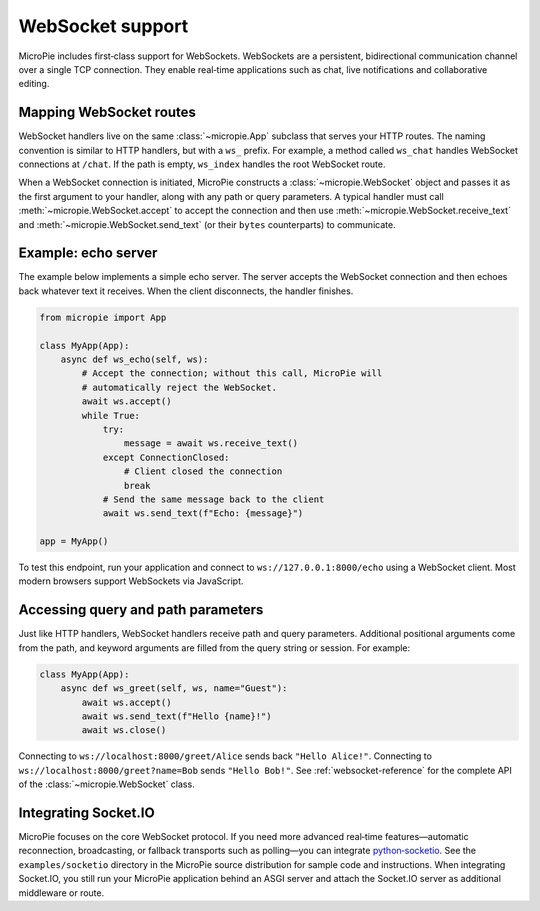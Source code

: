 WebSocket support
=================

MicroPie includes first‑class support for WebSockets.  WebSockets are a
persistent, bidirectional communication channel over a single TCP
connection.  They enable real‑time applications such as chat, live
notifications and collaborative editing.

Mapping WebSocket routes
------------------------

WebSocket handlers live on the same :class:`~micropie.App` subclass
that serves your HTTP routes.  The naming convention is similar to
HTTP handlers, but with a ``ws_`` prefix.  For example, a method
called ``ws_chat`` handles WebSocket connections at ``/chat``.  If the
path is empty, ``ws_index`` handles the root WebSocket route.

When a WebSocket connection is initiated, MicroPie constructs a
:class:`~micropie.WebSocket` object and passes it as the first
argument to your handler, along with any path or query parameters.  A
typical handler must call :meth:`~micropie.WebSocket.accept` to accept
the connection and then use :meth:`~micropie.WebSocket.receive_text`
and :meth:`~micropie.WebSocket.send_text` (or their ``bytes``
counterparts) to communicate.

Example: echo server
--------------------

The example below implements a simple echo server.  The server
accepts the WebSocket connection and then echoes back whatever text it
receives.  When the client disconnects, the handler finishes.

.. code-block:: python

   from micropie import App

   class MyApp(App):
       async def ws_echo(self, ws):
           # Accept the connection; without this call, MicroPie will
           # automatically reject the WebSocket.
           await ws.accept()
           while True:
               try:
                   message = await ws.receive_text()
               except ConnectionClosed:
                   # Client closed the connection
                   break
               # Send the same message back to the client
               await ws.send_text(f"Echo: {message}")

   app = MyApp()

To test this endpoint, run your application and connect to
``ws://127.0.0.1:8000/echo`` using a WebSocket client.  Most modern
browsers support WebSockets via JavaScript.

Accessing query and path parameters
-----------------------------------

Just like HTTP handlers, WebSocket handlers receive path and query
parameters.  Additional positional arguments come from the path, and
keyword arguments are filled from the query string or session.  For
example:

.. code-block:: python

   class MyApp(App):
       async def ws_greet(self, ws, name="Guest"):
           await ws.accept()
           await ws.send_text(f"Hello {name}!")
           await ws.close()

Connecting to ``ws://localhost:8000/greet/Alice`` sends back
``"Hello Alice!"``.  Connecting to ``ws://localhost:8000/greet?name=Bob``
sends ``"Hello Bob!"``.  See :ref:`websocket-reference` for the
complete API of the :class:`~micropie.WebSocket` class.

Integrating Socket.IO
---------------------

MicroPie focuses on the core WebSocket protocol.  If you need more
advanced real‑time features—automatic reconnection, broadcasting, or
fallback transports such as polling—you can integrate
`python‑socketio <https://python-socketio.readthedocs.io>`_.  See the
``examples/socketio`` directory in the MicroPie source distribution for
sample code and instructions.  When integrating Socket.IO, you still
run your MicroPie application behind an ASGI server and attach the
Socket.IO server as additional middleware or route.